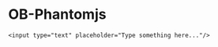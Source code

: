 * OB-Phantomjs

#+BEGIN_SRC phantomjs
<input type="text" placeholder="Type something here..."/>
#+END_SRC

#+RESULTS:
: /Users/kris/.emacs.d/kaj/ob-phantomjs/test.png

